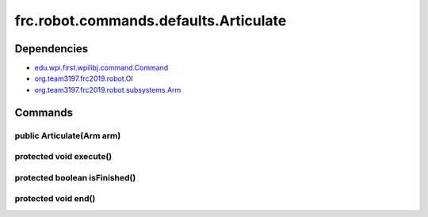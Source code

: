 ======================================
frc.robot.commands.defaults.Articulate
======================================

------------
Dependencies
------------
- `edu.wpi.first.wpilibj.command.Command <http://first.wpi.edu/FRC/roborio/release/docs/java/edu/wpi/first/wpilibj/command/Command.html>`_
- `org.team3197.frc2019.robot.OI <https://2019-documentation.readthedocs.io/en/latest/Class%20Documentation/OI.html>`_
- `org.team3197.frc2019.robot.subsystems.Arm <https://2019-documentation.readthedocs.io/en/latest/Class%20Documentation/Subsystems/Arm.html>`_

--------
Commands
--------

~~~~~~~~~~~~~~~~~~~~~~~~~~
public Articulate(Arm arm)
~~~~~~~~~~~~~~~~~~~~~~~~~~

~~~~~~~~~~~~~~~~~~~~~~~~
protected void execute()
~~~~~~~~~~~~~~~~~~~~~~~~

~~~~~~~~~~~~~~~~~~~~~~~~~~~~~~
protected boolean isFinished()
~~~~~~~~~~~~~~~~~~~~~~~~~~~~~~

~~~~~~~~~~~~~~~~~~~~
protected void end()
~~~~~~~~~~~~~~~~~~~~
